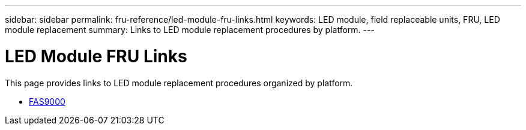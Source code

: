 ---
sidebar: sidebar
permalink: fru-reference/led-module-fru-links.html
keywords: LED module, field replaceable units, FRU, LED module replacement
summary: Links to LED module replacement procedures by platform.
---

= LED Module FRU Links

This page provides links to LED module replacement procedures organized by platform.

* link:fas9000/led-module-replace.html[FAS9000^]